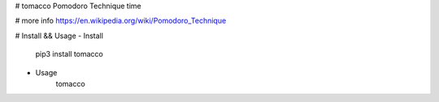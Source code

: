 # tomacco
Pomodoro Technique time

# more info
https://en.wikipedia.org/wiki/Pomodoro_Technique

# Install && Usage
- Install
    pip3 install tomacco

- Usage
    tomacco
